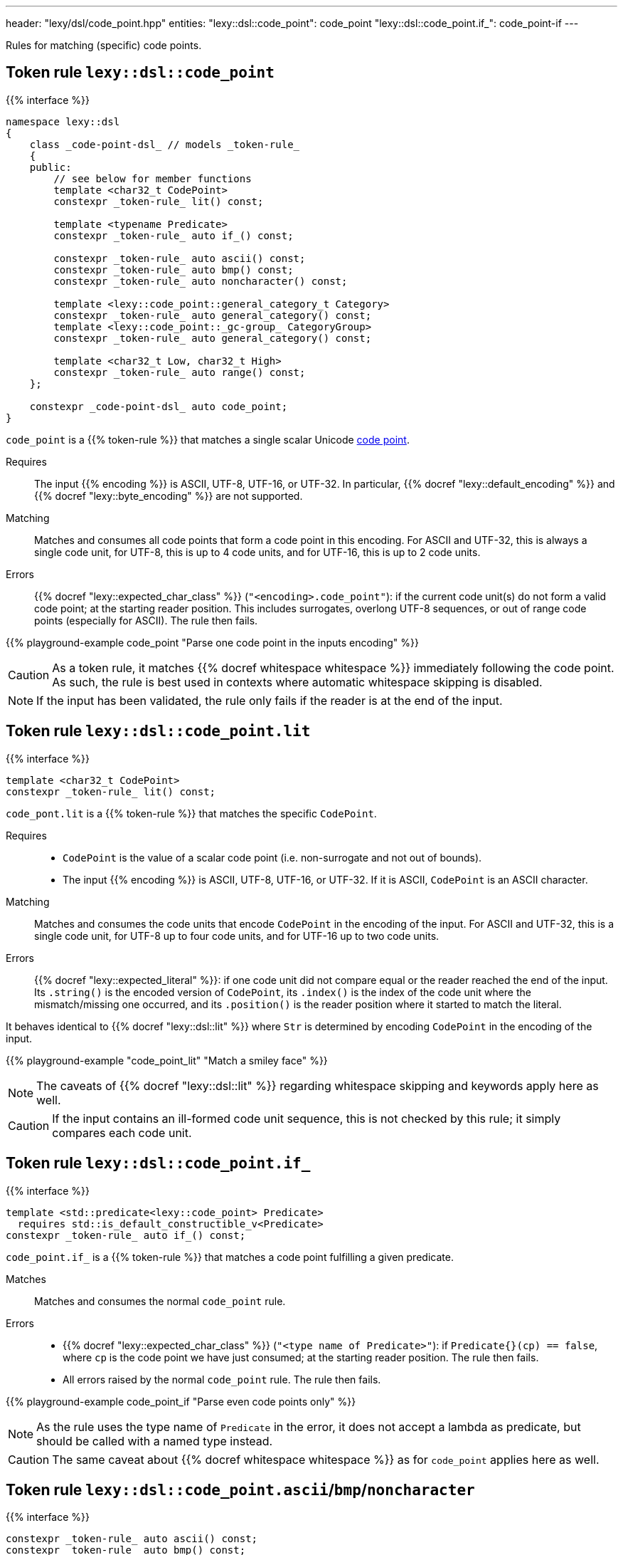---
header: "lexy/dsl/code_point.hpp"
entities:
  "lexy::dsl::code_point": code_point
  "lexy::dsl::code_point.if_": code_point-if
---

[.lead]
Rules for matching (specific) code points.

[#code_point]
== Token rule `lexy::dsl::code_point`

{{% interface %}}
----
namespace lexy::dsl
{
    class _code-point-dsl_ // models _token-rule_
    {
    public:
        // see below for member functions
        template <char32_t CodePoint>
        constexpr _token-rule_ lit() const;

        template <typename Predicate>
        constexpr _token-rule_ auto if_() const;

        constexpr _token-rule_ auto ascii() const;
        constexpr _token-rule_ auto bmp() const;
        constexpr _token-rule_ auto noncharacter() const;

        template <lexy::code_point::general_category_t Category>
        constexpr _token-rule_ auto general_category() const;
        template <lexy::code_point::_gc-group_ CategoryGroup>
        constexpr _token-rule_ auto general_category() const;

        template <char32_t Low, char32_t High>
        constexpr _token-rule_ auto range() const;
    };

    constexpr _code-point-dsl_ auto code_point;
}
----

[.lead]
`code_point` is a {{% token-rule %}} that matches a single scalar Unicode https://en.wikipedia.org/wiki/Code_point[code point].

Requires::
  The input {{% encoding %}} is ASCII, UTF-8, UTF-16, or UTF-32.
  In particular, {{% docref "lexy::default_encoding" %}} and {{% docref "lexy::byte_encoding" %}} are not supported.
Matching::
  Matches and consumes all code points that form a code point in this encoding.
  For ASCII and UTF-32, this is always a single code unit, for UTF-8, this is up to 4 code units, and for UTF-16, this is up to 2 code units.
Errors::
  {{% docref "lexy::expected_char_class" %}} (`"<encoding>.code_point"`): if the current code unit(s) do not form a valid code point; at the starting reader position.
  This includes surrogates, overlong UTF-8 sequences, or out of range code points (especially for ASCII).
  The rule then fails.

{{% playground-example code_point "Parse one code point in the inputs encoding" %}}

CAUTION: As a token rule, it matches {{% docref whitespace whitespace %}} immediately following the code point.
As such, the rule is best used in contexts where automatic whitespace skipping is disabled.

NOTE: If the input has been validated, the rule only fails if the reader is at the end of the input.

[#code_point-lit]
== Token rule `lexy::dsl::code_point.lit`

{{% interface %}}
----
template <char32_t CodePoint>
constexpr _token-rule_ lit() const;
----

[.lead]
`code_pont.lit` is a {{% token-rule %}} that matches the specific `CodePoint`.

Requires::
  * `CodePoint` is the value of a scalar code point (i.e. non-surrogate and not out of bounds).
  * The input {{% encoding %}} is ASCII, UTF-8, UTF-16, or UTF-32.
    If it is ASCII, `CodePoint` is an ASCII character.
Matching::
  Matches and consumes the code units that encode `CodePoint` in the encoding of the input.
  For ASCII and UTF-32, this is a single code unit, for UTF-8 up to four code units, and for UTF-16 up to two code units.
Errors::
  {{% docref "lexy::expected_literal" %}}: if one code unit did not compare equal or the reader reached the end of the input.
  Its `.string()` is the encoded version of `CodePoint`, its `.index()` is the index of the code unit where the mismatch/missing one occurred, and its `.position()` is the reader position where it started to match the literal.

It behaves identical to {{% docref "lexy::dsl::lit" %}} where `Str` is determined by encoding `CodePoint` in the encoding of the input.

{{% playground-example "code_point_lit" "Match a smiley face" %}}

NOTE: The caveats of {{% docref "lexy::dsl::lit" %}} regarding whitespace skipping and keywords apply here as well.

CAUTION: If the input contains an ill-formed code unit sequence, this is not checked by this rule;
it simply compares each code unit.

[#code_point-if]
== Token rule `lexy::dsl::code_point.if_`

{{% interface %}}
----
template <std::predicate<lexy::code_point> Predicate>
  requires std::is_default_constructible_v<Predicate>
constexpr _token-rule_ auto if_() const;
----

[.lead]
`code_point.if_` is a {{% token-rule %}} that matches a code point fulfilling a given predicate.

Matches::
  Matches and consumes the normal `code_point` rule.
Errors::
  * {{% docref "lexy::expected_char_class" %}} (`"<type name of Predicate>"`): if `Predicate{}(cp) == false`, where `cp` is the code point we have just consumed; at the starting reader position.
    The rule then fails.
  * All errors raised by the normal `code_point` rule. The rule then fails.

{{% playground-example code_point_if "Parse even code points only" %}}

NOTE: As the rule uses the type name of `Predicate` in the error, it does not accept a lambda as predicate, but should be called with a named type instead.

CAUTION: The same caveat about {{% docref whitespace whitespace %}} as for `code_point` applies here as well.

[#code_point-classification]
== Token rule `lexy::dsl::code_point.ascii`/`bmp`/`noncharacter`

{{% interface %}}
----
constexpr _token-rule_ auto ascii() const;
constexpr _token-rule_ auto bmp() const;
constexpr _token-rule_ auto noncharacter() const;
----

[.lead]
`code_point.range` is a {{% token-rule %}} that matches a code point with the specified classification.

Matches::
  Matches and consumes the normal `code_point` rule to get a `lexy::code_point cp` and checks that `cp.is_ascii()`/`cp.is_bmp()`/`cp.is_noncharacter()`.
Errors::
  * {{% docref "lexy::expected_char_class" %}} (`"<name>"`):
    if the code point does not have the classification; at the starting reader position.
    The rule then fails.
  * All errors raised by the normal `code_point` rule. The rule then fails.

NOTE: The other classification functions don't have rules:
* `cp.is_valid()` and `cp.is_scalar()` is always `true`; `cp.is_surrogate()` is never `true`.
* `cp.is_control()` is general category `Cc`.
* `cp.is_private_use()` is general category `Co`.

[#code_point-general_category]
== Token rule `lexy::dsl::code_point.general_category`

{{% interface %}}
----
template <lexy::code_point::general_category_t Category>
constexpr _token-rule_ auto general_category() const;

template <lexy::code_point::_gc-group_ CategoryGroup>
constexpr _token-rule_ auto general_category() const;
----

[.lead]
`code_point.range` is a {{% token-rule %}} that matches a code point with the specified {{% docref "lexy::code_point::general_category_t" %}} or group of categories.

Matches::
  Matches and consumes the normal `code_point` rule to get a `lexy::code_point cp` and checks that `cp.general_category() == Category` or `cp.general_category() == CategoryGroup`.
Errors::
  * {{% docref "lexy::expected_char_class" %}} (`"<name of Category>"`):
    if the code point is not in the category; at the starting reader position.
    The rule then fails.
  * All errors raised by the normal `code_point` rule. The rule then fails.

NOTE: While `cp.general_category()` requires the Unicode database, `Cc` (Other, control) and `Co` (Other, private use) are fixed.
As an optimization, `cp.is_control()`/`cp.is_private_use()` are used instead, so they don't require the Unicode database.

[#code_point-range]
== Token rule `lexy::dsl::code_point.range`

{{% interface %}}
----
template <char32_t Low, char32_t High>
constexpr _token-rule_ auto range() const;
----

[.lead]
`code_point.range` is a {{% token-rule %}} that matches a code point in the range `[Low, High]`.

Matches::
  Matches and consumes the normal `code_point` rule to get a `lexy::code_point cp` and checks that `Low \<= cp \<= High`.
Errors::
  * {{% docref "lexy::expected_char_class" %}} (`"code-point.range"`):
    if the code point is not in the range; at the starting reader position.
    The rule then fails.
  * All errors raised by the normal `code_point` rule. The rule then fails.

